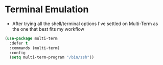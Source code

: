 * Terminal Emulation
  - After trying all the shell/terminal options I've settled on Multi-Term as
    the one that best fits my workflow
  #+BEGIN_SRC emacs-lisp
  (use-package multi-term
    :defer t
    :commands (multi-term)
    :config
    (setq multi-term-program "/bin/zsh"))
  #+END_SRC
